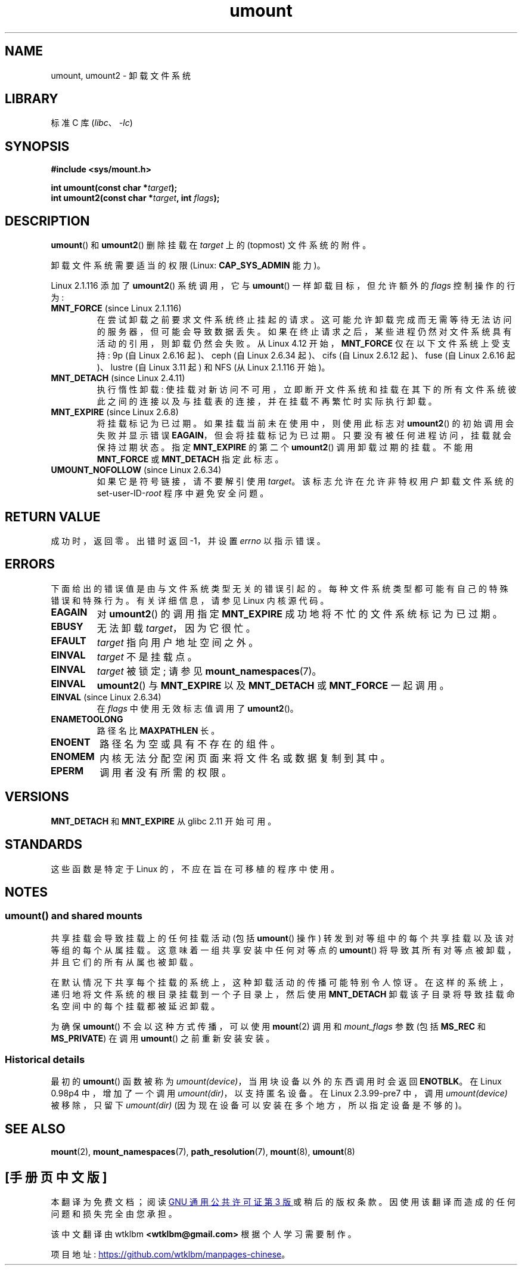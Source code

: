 .\" -*- coding: UTF-8 -*-
.\" Copyright (C) 1993 Rickard E. Faith <faith@cs.unc.edu>
.\" and Copyright (C) 1994 Andries E. Brouwer <aeb@cwi.nl>
.\" and Copyright (C) 2002, 2005 Michael Kerrisk <mtk.manpages@gmail.com>
.\"
.\" SPDX-License-Identifier: Linux-man-pages-copyleft
.\"
.\" 2008-10-06, mtk: Created this as a new page by splitting
.\"     umount/umount2 material out of mount.2
.\"
.\"*******************************************************************
.\"
.\" This file was generated with po4a. Translate the source file.
.\"
.\"*******************************************************************
.TH umount 2 2022\-12\-04 "Linux man\-pages 6.03" 
.SH NAME
umount, umount2 \- 卸载文件系统
.SH LIBRARY
标准 C 库 (\fIlibc\fP、\fI\-lc\fP)
.SH SYNOPSIS
.nf
\fB#include <sys/mount.h>\fP
.PP
\fBint umount(const char *\fP\fItarget\fP\fB);\fP
\fBint umount2(const char *\fP\fItarget\fP\fB, int \fP\fIflags\fP\fB);\fP
.fi
.SH DESCRIPTION
.\" Note: the kernel naming differs from the glibc naming
.\" umount2 is the glibc name for what the kernel now calls umount
.\" and umount is the glibc name for oldumount
\fBumount\fP() 和 \fBumount2\fP() 删除挂载在 \fItarget\fP 上的 (topmost) 文件系统的附件。
.PP
卸载文件系统需要适当的权限 (Linux: \fBCAP_SYS_ADMIN\fP 能力)。
.PP
Linux 2.1.116 添加了 \fBumount2\fP() 系统调用，它与 \fBumount\fP() 一样卸载目标，但允许额外的 \fIflags\fP
控制操作的行为:
.TP 
\fBMNT_FORCE\fP (since Linux 2.1.116)
在尝试卸载之前要求文件系统终止挂起的请求。 这可能允许卸载完成而无需等待无法访问的服务器，但可能会导致数据丢失。
如果在终止请求之后，某些进程仍然对文件系统具有活动的引用，则卸载仍然会失败。 从 Linux 4.12 开始，\fBMNT_FORCE\fP
仅在以下文件系统上受支持: 9p (自 Linux 2.6.16 起)、ceph (自 Linux 2.6.34 起)、cifs (自 Linux
2.6.12 起)、fuse (自 Linux 2.6.16 起)、lustre (自 Linux 3.11 起) 和 NFS (从 Linux
2.1.116 开始)。
.TP 
\fBMNT_DETACH\fP (since Linux 2.4.11)
执行惰性卸载: 使挂载对新访问不可用，立即断开文件系统和挂载在其下的所有文件系统彼此之间的连接以及与挂载表的连接，并在挂载不再繁忙时实际执行卸载。
.TP 
\fBMNT_EXPIRE\fP (since Linux 2.6.8)
将挂载标记为已过期。 如果挂载当前未在使用中，则使用此标志对 \fBumount2\fP() 的初始调用会失败并显示错误
\fBEAGAIN\fP，但会将挂载标记为已过期。 只要没有被任何进程访问，挂载就会保持过期状态。 指定 \fBMNT_EXPIRE\fP 的第二个
\fBumount2\fP() 调用卸载过期的挂载。 不能用 \fBMNT_FORCE\fP 或 \fBMNT_DETACH\fP 指定此标志。
.TP 
\fBUMOUNT_NOFOLLOW\fP (since Linux 2.6.34)
.\" Later added to Linux 2.6.33-stable
如果它是符号链接，请不要解引使用 \fItarget\fP。 该标志允许在允许非特权用户卸载文件系统的 set\-user\-ID\-\fIroot\fP
程序中避免安全问题。
.SH "RETURN VALUE"
成功时，返回零。 出错时返回 \-1，并设置 \fIerrno\fP 以指示错误。
.SH ERRORS
下面给出的错误值是由与文件系统类型无关的错误引起的。 每种文件系统类型都可能有自己的特殊错误和特殊行为。 有关详细信息，请参见 Linux 内核源代码。
.TP 
\fBEAGAIN\fP
对 \fBumount2\fP() 的调用指定 \fBMNT_EXPIRE\fP 成功地将不忙的文件系统标记为已过期。
.TP 
\fBEBUSY\fP
无法卸载 \fItarget\fP，因为它很忙。
.TP 
\fBEFAULT\fP
\fItarget\fP 指向用户地址空间之外。
.TP 
\fBEINVAL\fP
\fItarget\fP 不是挂载点。
.TP 
\fBEINVAL\fP
\fItarget\fP 被锁定; 请参见 \fBmount_namespaces\fP(7)。
.TP 
\fBEINVAL\fP
\fBumount2\fP() 与 \fBMNT_EXPIRE\fP 以及 \fBMNT_DETACH\fP 或 \fBMNT_FORCE\fP 一起调用。
.TP 
\fBEINVAL\fP (since Linux 2.6.34)
在 \fIflags\fP 中使用无效标志值调用了 \fBumount2\fP()。
.TP 
\fBENAMETOOLONG\fP
路径名比 \fBMAXPATHLEN\fP 长。
.TP 
\fBENOENT\fP
路径名为空或具有不存在的组件。
.TP 
\fBENOMEM\fP
内核无法分配空闲页面来将文件名或数据复制到其中。
.TP 
\fBEPERM\fP
调用者没有所需的权限。
.SH VERSIONS
.\" http://sourceware.org/bugzilla/show_bug.cgi?id=10092
\fBMNT_DETACH\fP 和 \fBMNT_EXPIRE\fP 从 glibc 2.11 开始可用。
.SH STANDARDS
这些函数是特定于 Linux 的，不应在旨在可移植的程序中使用。
.SH NOTES
.SS "umount() and shared mounts"
共享挂载会导致挂载上的任何挂载活动 (包括 \fBumount\fP() 操作) 转发到对等组中的每个共享挂载以及该对等组的每个从属挂载。
这意味着一组共享安装中任何对等点的 \fBumount\fP() 将导致其所有对等点被卸载，并且它们的所有从属也被卸载。
.PP
在默认情况下共享每个挂载的系统上，这种卸载活动的传播可能特别令人惊讶。 在这样的系统上，递归地将文件系统的根目录挂载到一个子目录上，然后使用
\fBMNT_DETACH\fP 卸载该子目录将导致挂载命名空间中的每个挂载都被延迟卸载。
.PP
为确保 \fBumount\fP() 不会以这种方式传播，可以使用 \fBmount\fP(2) 调用和 \fImount_flags\fP 参数 (包括
\fBMS_REC\fP 和 \fBMS_PRIVATE\fP) 在调用 \fBumount\fP() 之前重新安装安装。
.SS "Historical details"
最初的 \fBumount\fP() 函数被称为 \fIumount(device)\fP，当用块设备以外的东西调用时会返回 \fBENOTBLK\fP。 在 Linux
0.98p4 中，增加了一个调用 \fIumount(dir)\fP，以支持匿名设备。 在 Linux 2.3.99\-pre7 中，调用
\fIumount(device)\fP 被移除，只留下 \fIumount(dir)\fP (因为现在设备可以安装在多个地方，所以指定设备是不够的)。
.SH "SEE ALSO"
\fBmount\fP(2), \fBmount_namespaces\fP(7), \fBpath_resolution\fP(7), \fBmount\fP(8),
\fBumount\fP(8)
.PP
.SH [手册页中文版]
.PP
本翻译为免费文档；阅读
.UR https://www.gnu.org/licenses/gpl-3.0.html
GNU 通用公共许可证第 3 版
.UE
或稍后的版权条款。因使用该翻译而造成的任何问题和损失完全由您承担。
.PP
该中文翻译由 wtklbm
.B <wtklbm@gmail.com>
根据个人学习需要制作。
.PP
项目地址:
.UR \fBhttps://github.com/wtklbm/manpages-chinese\fR
.ME 。
